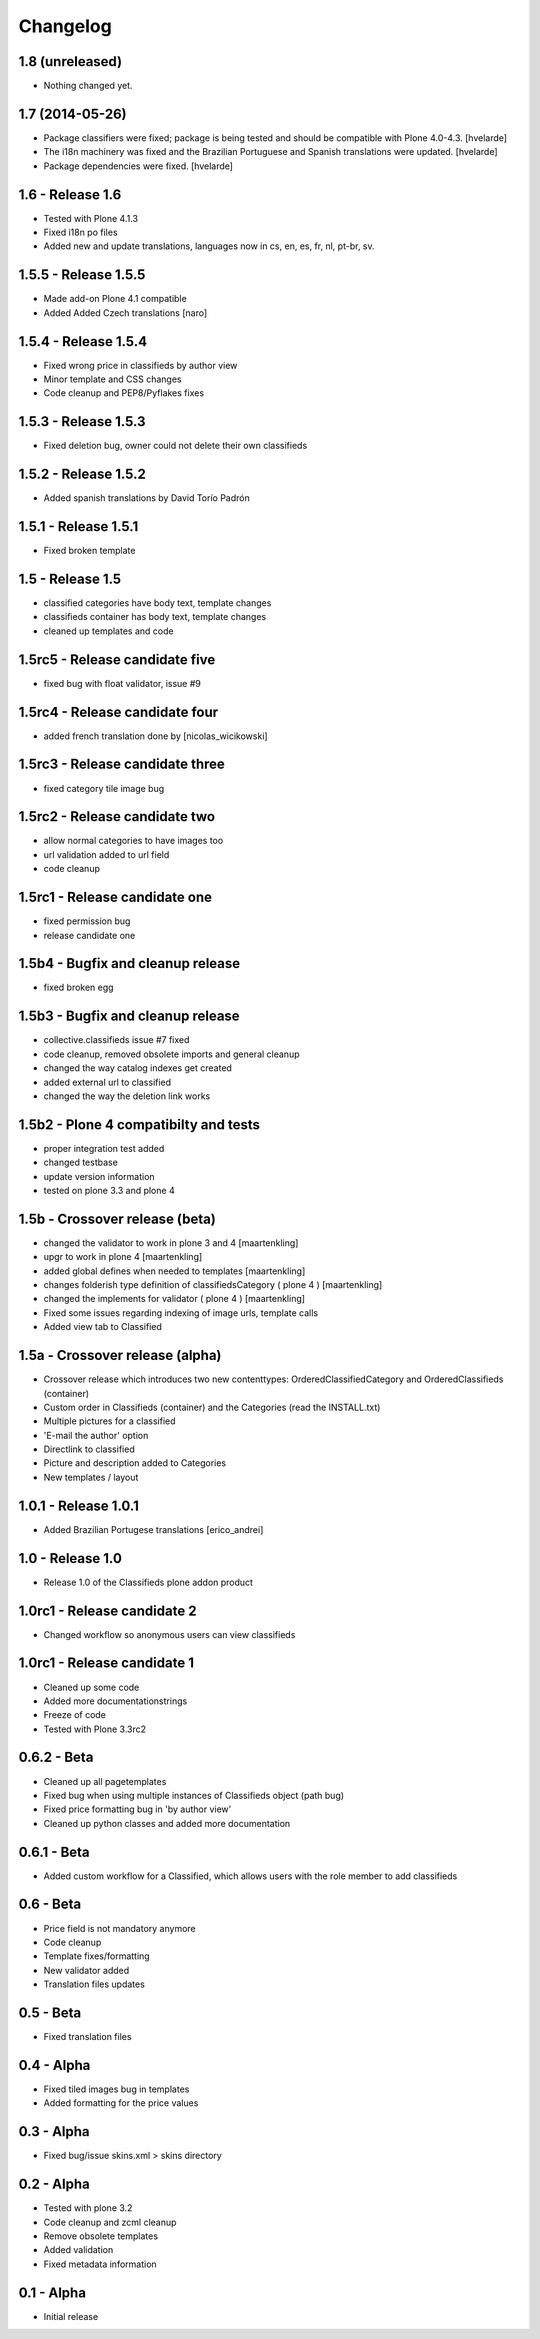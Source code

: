 Changelog
=========

1.8 (unreleased)
----------------

- Nothing changed yet.


1.7 (2014-05-26)
----------------

- Package classifiers were fixed; package is being tested and should be
  compatible with Plone 4.0-4.3.
  [hvelarde]

- The i18n machinery was fixed and the Brazilian Portuguese and Spanish
  translations were updated.
  [hvelarde]

- Package dependencies were fixed.
  [hvelarde]


1.6 - Release 1.6
-----------------
* Tested with Plone 4.1.3
* Fixed i18n po files
* Added new and update translations, languages now in cs, en, es, fr, nl, pt-br, sv.


1.5.5 - Release 1.5.5
---------------------

* Made add-on Plone 4.1 compatible
* Added Added Czech translations [naro]


1.5.4 - Release 1.5.4
---------------------

* Fixed wrong price in classifieds by author view
* Minor template and CSS changes
* Code cleanup and PEP8/Pyflakes fixes


1.5.3 - Release 1.5.3
---------------------

* Fixed deletion bug, owner could not delete their own classifieds


1.5.2 - Release 1.5.2
---------------------

* Added spanish translations by David Torío Padrón


1.5.1 - Release 1.5.1
---------------------

* Fixed broken template


1.5 - Release 1.5
-----------------

* classified categories have body text, template changes
* classifieds container has body text, template changes
* cleaned up templates and code


1.5rc5 - Release candidate five
-------------------------------

* fixed bug with float validator, issue #9


1.5rc4 - Release candidate four
-------------------------------

* added french translation done by [nicolas_wicikowski]


1.5rc3 - Release candidate three
--------------------------------

* fixed category tile image bug


1.5rc2 - Release candidate two
------------------------------

* allow normal categories to have images too
* url validation added to url field
* code cleanup


1.5rc1 - Release candidate one
------------------------------

* fixed permission bug
* release candidate one


1.5b4 - Bugfix and cleanup release
----------------------------------

* fixed broken egg


1.5b3 - Bugfix and cleanup release
----------------------------------

* collective.classifieds issue #7 fixed
* code cleanup, removed obsolete imports and general cleanup
* changed the way catalog indexes get created
* added external url to classified
* changed the way the deletion link works


1.5b2 - Plone 4 compatibilty and tests
--------------------------------------

* proper integration test added
* changed testbase
* update version information
* tested on plone 3.3 and plone 4


1.5b - Crossover release (beta)
-------------------------------

* changed the validator to work in plone 3 and 4
  [maartenkling]
* upgr to work in plone 4
  [maartenkling]
* added global defines when needed to templates
  [maartenkling]
* changes folderish type definition of classifiedsCategory ( plone 4 )
  [maartenkling]
* changed the implements for validator ( plone 4 )
  [maartenkling]

* Fixed some issues regarding indexing of image urls, template calls
* Added view tab to Classified


1.5a - Crossover release (alpha)
--------------------------------

* Crossover release which introduces two new contenttypes: OrderedClassifiedCategory and OrderedClassifieds (container)
* Custom order in Classifieds (container) and the Categories (read the INSTALL.txt)
* Multiple pictures for a classified
* 'E-mail the author' option
* Directlink to classified
* Picture and description added to Categories
* New templates / layout


1.0.1 - Release 1.0.1
---------------------
* Added Brazilian Portugese translations [erico_andrei]


1.0 - Release 1.0
-----------------

* Release 1.0 of the Classifieds plone addon product


1.0rc1 - Release candidate 2
----------------------------

* Changed workflow so anonymous users can view classifieds


1.0rc1 - Release candidate 1
----------------------------

* Cleaned up some code
* Added more documentationstrings
* Freeze of code
* Tested with Plone 3.3rc2


0.6.2 - Beta
----------------

* Cleaned up all pagetemplates
* Fixed bug when using multiple instances of Classifieds object (path bug)
* Fixed price formatting bug in 'by author view'
* Cleaned up python classes and added more documentation


0.6.1 - Beta
----------------

* Added custom workflow for a Classified, which allows users with the role member to add classifieds


0.6 - Beta
----------------

* Price field is not mandatory anymore
* Code cleanup
* Template fixes/formatting
* New validator added
* Translation files updates


0.5 - Beta
----------------

* Fixed translation files


0.4 - Alpha
----------------

* Fixed tiled images bug in templates
* Added formatting for the price values


0.3 - Alpha
----------------

* Fixed bug/issue skins.xml > skins directory


0.2 - Alpha
----------------

* Tested with plone 3.2
* Code cleanup and zcml cleanup
* Remove obsolete templates
* Added validation
* Fixed metadata information


0.1 - Alpha
----------------

* Initial release
